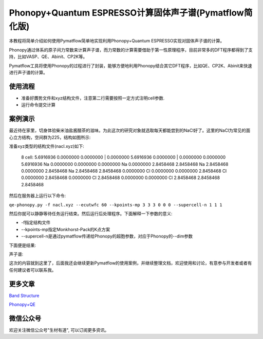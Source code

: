 Phonopy+Quantum ESPRESSO计算固体声子谱(Pymatflow简化版)
=======================================================
本教程将简单介绍如何使用Pymatflow简单地实现利用Phonopy+Quantum ESPRESSO实现对固体声子谱的计算。

Phonopy通过体系的原子间力常数来计算声子谱，而力常数的计算需要借助于第一性原理程序，目前非常多的DFT程序都得到了支持，比如VASP、QE、Abinit、CP2K等。

Pymatflow工具将使用Phonopy的过程进行了封装，能够方便地利用Phonopy结合其它DFT程序，比如QE、CP2K、Abinit来快速进行声子谱的计算。

使用流程
-------

* 准备好贋势文件和xyz结构文件，注意第二行需要按照一定方式注明cell参数.
* 运行命令提交计算

案例演示
-------

最近待在家里，切身体验柴米油盐酱醋茶的滋味。为此这次的研究对象就选取每天都能尝到的NaCl好了。这里的NaCl为常见的面心立方结构，空间群为225，结构如图所示:

.. image:: /_images/nacl.png

准备xyz类型的结构文件(nacl.xyz)如下:

    8
    cell:   5.6916936   0.0000000   0.0000000  |   0.0000000   5.6916936   0.0000000  |   0.0000000   0.0000000   5.6916936 
    Na      0.0000000   0.0000000   0.0000000
    Na      0.0000000   2.8458468   2.8458468
    Na      2.8458468   0.0000000   2.8458468
    Na      2.8458468   2.8458468   0.0000000
    Cl      0.0000000   0.0000000   2.8458468
    Cl      0.0000000   2.8458468   0.0000000
    Cl      2.8458468   0.0000000   0.0000000
    Cl      2.8458468   2.8458468   2.8458468

然后在服务器上运行以下命令:

``qe-phonopy.py -f nacl.xyz --ecutwfc 60 --kpoints-mp 3 3 3 0 0 0 --supercell-n 1 1 1``

然后你就可以静静等待任务运行结束。然后运行后处理程序。下面解释一下参数的意义: 

* -f指定结构文件
* --kpoints-mp指定Monkhorst-Pack的K点方案
* --supercell-n是通过pymatflow传递给Phonopy的超胞参数，对应于Phonopy的--dim参数

下面便是结果:

声子谱:

.. image:: /Figure_3.png


这次的内容就到这里了，后面我还会继续更新Pymatflow的使用案例，并继续整理文档，欢迎使用和讨论，有意参与开发者或者有任何建议者可以联系我。

更多文章
----------

`Band Structure <https://mp.weixin.qq.com/s?__biz=MzU4MjM5NDUyMg==&mid=2247484108&idx=1&sn=8433830398824f147bd98b46893803c6&chksm=fdb9b539cace3c2f1e4b673f9d5f5cc039dbd8e382f874e77a935515b86b1fb2c12baddec5ae&token=1365138185&lang=zh_CN#rd>`_

`Phonopy+QE <https://mp.weixin.qq.com/s?__biz=MzU4MjM5NDUyMg==&mid=2247484116&idx=1&sn=a3415739cc964015938009c1d8656988&chksm=fdb9b521cace3c3783d1c747a3a0253ba9716277db906637cbaf39242ca4bcb472d39086aeee&token=1365138185&lang=zh_CN#rd>`_



微信公众号
-----------

.. image:: /_images/qrcode_for_shengcaiyoudao_1.jpg

欢迎关注微信公众号"生材有道", 可以订阅更多资讯。

